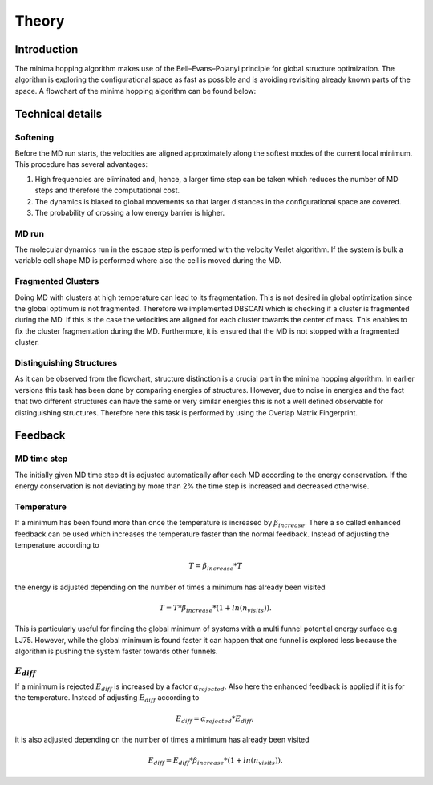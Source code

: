 Theory
++++++

Introduction
------------
The minima hopping algorithm makes use of the Bell–Evans–Polanyi principle for global structure optimization. The
algorithm is exploring the configurational space as fast as possible and is avoiding revisiting already known parts of
the space. A flowchart of the minima hopping algorithm can be found below:

.. image:: ../images/MH.jpg


Technical details
-----------------

Softening
~~~~~~~~~
Before the MD run starts, the velocities are aligned approximately along the softest modes of the current local minimum. 
This procedure has several advantages:

#. High frequencies are eliminated and, hence, a larger time step can be taken which reduces the number of MD steps and therefore the computational cost.
#. The dynamics is biased to global movements so that larger distances in the configurational space are covered.
#. The probability of crossing a low energy barrier is higher. 


MD run
~~~~~~
The molecular dynamics run in the escape step is performed with the velocity Verlet algorithm. If the system is bulk a
variable cell shape MD is performed where also the cell is moved during the MD.


Fragmented Clusters
~~~~~~~~~~~~~~~~~~~
Doing MD with clusters at high temperature can lead to its fragmentation. This is not desired in global optimization since the global optimum is not fragmented.
Therefore we implemented DBSCAN which is checking if a cluster is fragmented during the MD. If this is the case the velocities are aligned for each cluster towards
the center of mass. This enables to fix the cluster fragmentation during the MD. Furthermore, it is ensured that the MD is not stopped with a fragmented cluster.


Distinguishing Structures
~~~~~~~~~~~~~~~~~~~~~~~~~
As it can be observed from the flowchart, structure distinction is a crucial part in the minima hopping algorithm. In
earlier versions this task has been done by comparing energies of structures. However, due to noise in energies and the
fact that two different structures can have the same or very similar energies this is not a well defined observable for
distinguishing structures. Therefore here this task is performed by using the Overlap Matrix Fingerprint.




Feedback
--------

MD time step
~~~~~~~~~~~~
The initially given MD time step dt is adjusted automatically after each MD according to the energy conservation. 
If the energy conservation is not deviating by more than 2% the time step is increased and decreased otherwise.

Temperature
~~~~~~~~~~~
If a minimum has been found more than once the temperature is increased by :math:`\beta_{increase}`. There a so called 
enhanced feedback can be used which increases the temperature faster than the normal feedback. Instead of adjusting the temperature
according to 

.. math::
   T = \beta_{increase} * T 

the energy is adjusted depending on the number of times a minimum has already been visited

.. math::
   T = T * \beta_{increase} * (1 + ln(n_{visits})).

This is particularly useful for finding the global minimum of systems with a multi funnel potential energy surface e.g LJ75. 
However, while the global minimum is found faster it can happen that one funnel is explored less because the algorithm is pushing 
the system faster towards other funnels.

:math:`E_{diff}`
~~~~~
If a minimum is rejected :math:`E_{diff}` is increased by a factor :math:`\alpha_{rejected}`. Also here the enhanced feedback is applied if it is for the temperature.
Instead of adjusting :math:`E_{diff}` according to 

.. math::
   E_{diff} = \alpha_{rejected} * E_{diff}, 

it is also adjusted depending on the number of times a minimum has already been visited

.. math::
   E_{diff} = E_{diff} * \beta_{increase} * (1 + ln(n_{visits})).



